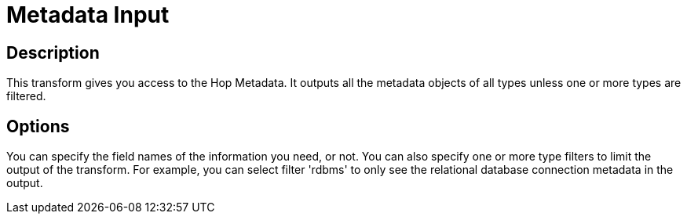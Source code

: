 ////
Licensed to the Apache Software Foundation (ASF) under one
or more contributor license agreements.  See the NOTICE file
distributed with this work for additional information
regarding copyright ownership.  The ASF licenses this file
to you under the Apache License, Version 2.0 (the
"License"); you may not use this file except in compliance
with the License.  You may obtain a copy of the License at
  http://www.apache.org/licenses/LICENSE-2.0
Unless required by applicable law or agreed to in writing,
software distributed under the License is distributed on an
"AS IS" BASIS, WITHOUT WARRANTIES OR CONDITIONS OF ANY
KIND, either express or implied.  See the License for the
specific language governing permissions and limitations
under the License.
////
:documentationPath: /pipeline/transforms/
:language: en_US

= Metadata Input

== Description

This transform gives you access to the Hop Metadata.
It outputs all the metadata objects of all types unless one or more types are filtered.

== Options

You can specify the field names of the information you need, or not.
You can also specify one or more type filters to limit the output of the transform.
For example, you can select filter 'rdbms' to only see the relational database connection metadata in the output.
